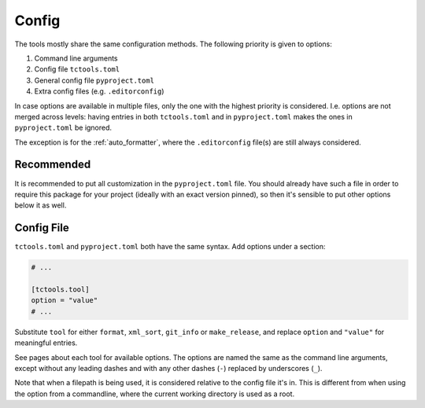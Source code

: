 ######
Config
######

The tools mostly share the same configuration methods.
The following priority is given to options:

#. Command line arguments
#. Config file ``tctools.toml``
#. General config file ``pyproject.toml``
#. Extra config files (e.g. ``.editorconfig``)

In case options are available in multiple files, only the one with the highest priority is considered.
I.e. options are not merged across levels: having entries in both ``tctools.toml`` and in ``pyproject.toml`` makes the ones in ``pyproject.toml`` be ignored.

The exception is for the :ref:`auto_formatter`, where the ``.editorconfig`` file(s) are still always considered.

Recommended
===========

It is recommended to put all customization in the ``pyproject.toml`` file.
You should already have such a file in order to require this package for your project (ideally with an exact version pinned), so then it's sensible to put other options below it as well.

Config File
===========

``tctools.toml`` and ``pyproject.toml`` both have the same syntax.
Add options under a section:

.. code-block:: toml

   # ...

   [tctools.tool]
   option = "value"
   # ...

Substitute ``tool`` for either ``format``, ``xml_sort``, ``git_info`` or ``make_release``, and replace ``option`` and ``"value"`` for meaningful entries.

See pages about each tool for available options.
The options are named the same as the command line arguments, except without any leading dashes and with any other dashes (``-``) replaced by underscores (``_``).

Note that when a filepath is being used, it is considered relative to the config file it's in.
This is different from when using the option from a commandline, where the current working directory is used as a root.
